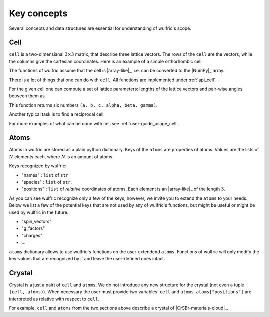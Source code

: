 .. _user-guide_usage_key-concepts:

************
Key concepts
************

Several concepts and data structures are essential for understanding of wulfric's scope.

.. _user-guide_usage_key-concepts_cell:

Cell
====

``cell`` is a two-dimensianal :math:`3\times3` matrix, that describe three lattice vectors.
The rows of the ``cell`` are the vectors, while the columns give the cartesian coordinates.
Here is an example of a simple orthorhombic cell

.. doctest::

    >>> cell = [
    ...     [3.553350, 0.000000, 0.000000],
    ...     [0.000000, 4.744935, 0.000000],
    ...     [0.000000, 0.000000, 8.760497],
    ... ]

The functions of wulfric assume that the cell is |array-like|_, i.e. can be converted to
the |NumPy|_ array.

.. doctest::

    >>> import numpy as np
    >>> cell = np.array(cell, dtype=float)

There is a lot of things that one can do with ``cell``. All functions are implemented
under :ref:`api_cell`.

For the given cell one can compute a set of lattice parameters: lengths of the lattice
vectors and pair-wise angles between them as

.. doctest::

    >>> import wulfric as wulf
    >>> wulf.cell.get_params(cell)
    (3.55335, 4.744935, 8.760497, 90.0, 90.0, 90.0)

This function returns six numbers ``(a, b, c, alpha, beta, gamma)``.

Another typical task is to find a reciprocal cell

.. doctest::

    >>> wulf.cell.get_reciprocal(cell)
    array([[6.28318531, 0.        , 0.        ],
           [0.        , 6.28318531, 0.        ],
           [0.        , 0.        , 6.28318531]])

For more examples of what can be done with cell see :ref:`user-guide_usage_cell`.

Atoms
=====

.. doctest::

    >>> atoms = {
    ...     "names": ["Cr1", "Br1", "S1", "Cr2", "Br2", "S2"],
    ...     "species": ["Cr", "Br", "S", "Cr", "Br", "S"],
    ...     "positions": [
    ...         [0.500000, 0.000000, 0.882382],
    ...         [0.000000, 0.000000, 0.677322],
    ...         [0.500000, 0.500000, 0.935321],
    ...         [0.000000, 0.500000, 0.117618],
    ...         [0.500000, 0.500000, 0.322678],
    ...         [0.000000, 0.000000, 0.064679],
    ...     ],
    ... }

Atoms in wulfric are stored as a plain python dictionary. Keys of the ``atoms`` are
properties of atoms. Values are the lists of :math:`N` elements each, where :math:`N` is
an amount of atoms.

Keys recognized by wulfric:

*   "names" :
    ``list`` of ``str``
*   "species" :
    ``list`` of ``str``.
*   "positions" :
    ``list`` of *relative* coordinates of atoms. Each element is an |array-like|_ of the
    length :math:`3`.

As you can see wulfric recognize only a few of the keys, however, we invite you to extend
the ``atoms`` to your needs. Below we list a few of the potential keys that are not used
by any of wulfric's functions, but might be useful or might be used by wulfric in the
future.


* "spin_vectors"
* "g_factors"
* "charges"
* ...

``atoms`` dictionary allows to use wulfric's functions on the user-extendend ``atoms``.
Functions of wulfric will only modify the key-values that are recognized by it and leave
the user-defined ones intact.

Crystal
=======

Crystal is a just a pairt of ``cell`` and ``atoms``. We do not introduce any new structure
for the crystal (not even a tuple ``(cell, atoms)``). When necessary the user must provide
two variables: ``cell`` and ``atoms``. ``atoms["positions"]`` are interpreted as relative
with respect to ``cell``.

For example, ``cell`` and ``atoms`` from the two sections above describe a crystal of
|CrSBr-materials-cloud|_.
